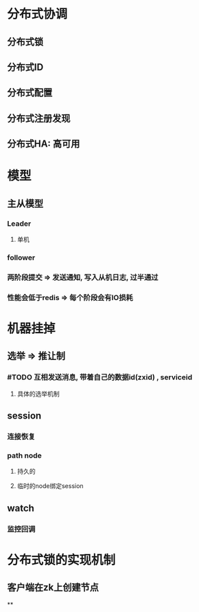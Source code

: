 * 分布式协调
** 分布式锁
** 分布式ID
** 分布式配置
** 分布式注册发现
** 分布式HA: 高可用
* 模型
** 主从模型
*** Leader
**** 单机
*** follower
*** 两阶段提交 => 发送通知, 写入从机日志, 过半通过
*** 性能会低于redis => 每个阶段会有IO损耗
* 机器挂掉
** 选举 => 推让制
*** #TODO 互相发送消息, 带着自己的数据id(zxid) , serviceid
**** 具体的选举机制
** session
*** 连接恢复
*** path node
**** 持久的
**** 临时的node绑定session
** watch
*** 监控回调
* 分布式锁的实现机制
** 客户端在zk上创建节点
**
